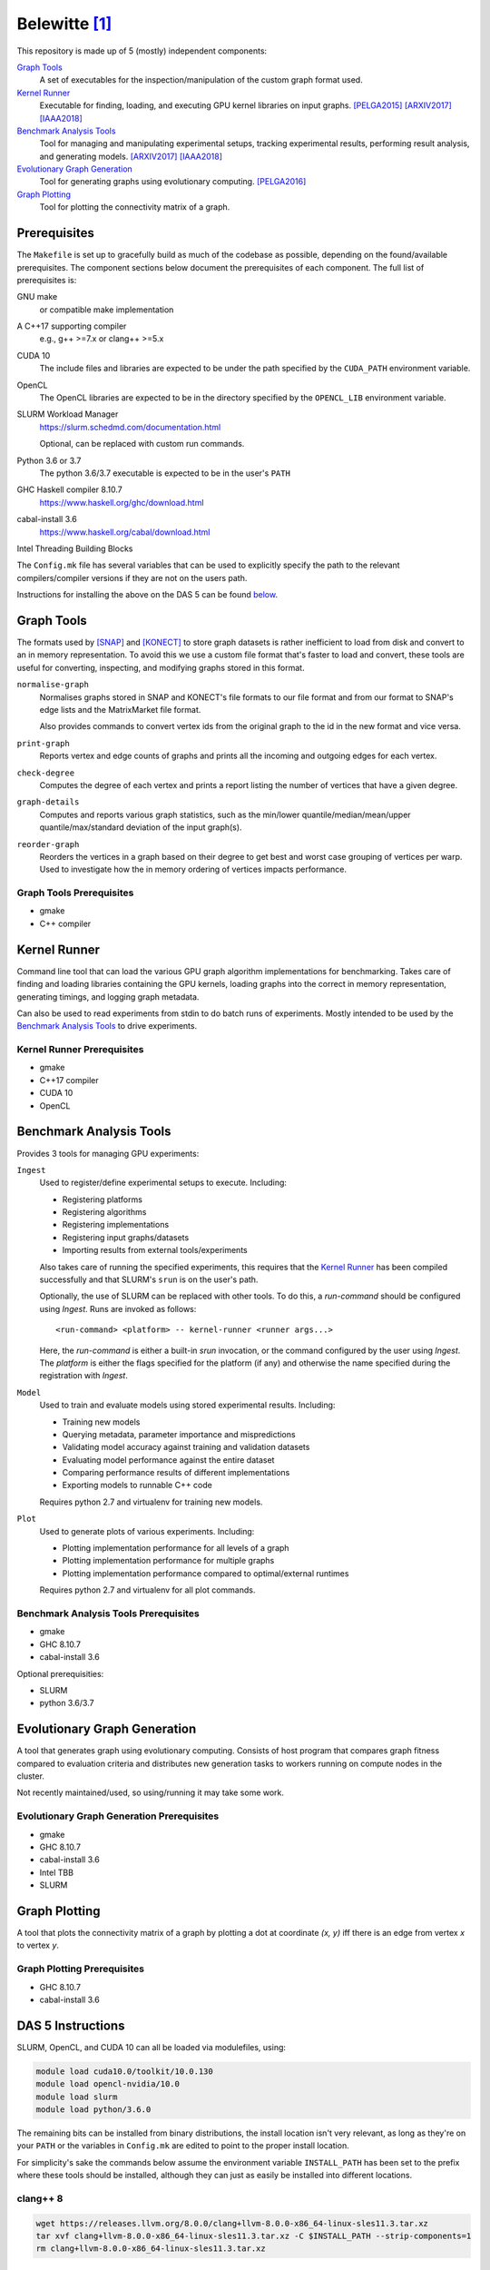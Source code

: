==============
Belewitte [1]_
==============

.. image:: https://zenodo.org/badge/88159659.svg
   :target: https://zenodo.org/badge/latestdoi/88159659
.. image:: https://zenodo.org/badge/DOI/10.5281/zenodo.6925023.svg
   :target: https://doi.org/10.5281/zenodo.6925023

This repository is made up of 5 (mostly) independent components:

`Graph Tools`_
    A set of executables for the inspection/manipulation of the custom graph
    format used.

`Kernel Runner`_
    Executable for finding, loading, and executing GPU kernel libraries on
    input graphs. [PELGA2015]_ [ARXIV2017]_ [IAAA2018]_

`Benchmark Analysis Tools`_
    Tool for managing and manipulating experimental setups, tracking
    experimental results, performing result analysis, and generating models.
    [ARXIV2017]_ [IAAA2018]_

`Evolutionary Graph Generation`_
    Tool for generating graphs using evolutionary computing. [PELGA2016]_

`Graph Plotting`_
    Tool for plotting the connectivity matrix of a graph.

Prerequisites
=============

The ``Makefile`` is set up to gracefully build as much of the codebase as
possible, depending on the found/available prerequisites. The component
sections below document the prerequisites of each component. The full list of
prerequisites is:

GNU make
    or compatible make implementation

A C++17 supporting compiler
    e.g., g++ >=7.x or clang++ >=5.x

CUDA 10
    The include files and libraries are expected to be under the path specified
    by the ``CUDA_PATH`` environment variable.

OpenCL
    The OpenCL libraries are expected to be in the directory specified by the
    ``OPENCL_LIB`` environment variable.

SLURM Workload Manager
    https://slurm.schedmd.com/documentation.html

    Optional, can be replaced with custom run commands.

Python 3.6 or 3.7
    The python 3.6/3.7 executable is expected to be in the user's ``PATH``

GHC Haskell compiler 8.10.7
    https://www.haskell.org/ghc/download.html

cabal-install 3.6
    https://www.haskell.org/cabal/download.html

Intel Threading Building Blocks

The ``Config.mk`` file has several variables that can be used to explicitly
specify the path to the relevant compilers/compiler versions if they are not on
the users path.

Instructions for installing the above on the DAS 5 can be found `below <DAS 5
Instructions_>`_.

Graph Tools
===========

The formats used by [SNAP]_ and [KONECT]_ to store graph datasets is rather
inefficient to load from disk and convert to an in memory representation. To
avoid this we use a custom file format that's faster to load and convert, these
tools are useful for converting, inspecting, and modifying graphs stored in
this format.

``normalise-graph``
    Normalises graphs stored in SNAP and KONECT's file formats to our file
    format and from our format to SNAP's edge lists and the MatrixMarket file
    format.

    Also provides commands to convert vertex ids from the original graph to the
    id in the new format and vice versa.

``print-graph``
    Reports vertex and edge counts of graphs and prints all the incoming and
    outgoing edges for each vertex.

``check-degree``
    Computes the degree of each vertex and prints a report listing the number
    of vertices that have a given degree.

``graph-details``
    Computes and reports various graph statistics, such as the min/lower
    quantile/median/mean/upper quantile/max/standard deviation of the input
    graph(s).

``reorder-graph``
    Reorders the vertices in a graph based on their degree to get best and
    worst case grouping of vertices per warp. Used to investigate how the in
    memory ordering of vertices impacts performance.

Graph Tools Prerequisites
-------------------------

* gmake
* C++ compiler

Kernel Runner
=============

Command line tool that can load the various GPU graph algorithm
implementations for benchmarking. Takes care of finding and loading libraries
containing the GPU kernels, loading graphs into the correct in memory
representation, generating timings, and logging graph metadata.

Can also be used to read experiments from stdin to do batch runs of
experiments. Mostly intended to be used by the `Benchmark Analysis Tools`_ to
drive experiments.

Kernel Runner Prerequisites
---------------------------

* gmake
* C++17 compiler
* CUDA 10
* OpenCL

Benchmark Analysis Tools
========================

Provides 3 tools for managing GPU experiments:

``Ingest``
    Used to register/define experimental setups to execute. Including:

    * Registering platforms
    * Registering algorithms
    * Registering implementations
    * Registering input graphs/datasets
    * Importing results from external tools/experiments

    Also takes care of running the specified experiments, this requires that
    the `Kernel Runner`_ has been compiled successfully and that SLURM's
    ``srun`` is on the user's path.

    Optionally, the use of SLURM can be replaced with other tools. To do this,
    a `run-command` should be configured using `Ingest`. Runs are invoked as
    follows::

        <run-command> <platform> -- kernel-runner <runner args...>

    Here, the `run-command` is either a built-in `srun` invocation, or the
    command configured by the user using `Ingest`. The `platform` is either the
    flags specified for the platform (if any) and otherwise the name specified
    during the registration with `Ingest`.

``Model``
    Used to train and evaluate models using stored experimental results.
    Including:

    * Training new models
    * Querying metadata, parameter importance and mispredictions
    * Validating model accuracy against training and validation datasets
    * Evaluating model performance against the entire dataset
    * Comparing performance results of different implementations
    * Exporting models to runnable C++ code

    Requires python 2.7 and virtualenv for training new models.

``Plot``
    Used to generate plots of various experiments. Including:

    * Plotting implementation performance for all levels of a graph
    * Plotting implementation performance for multiple graphs
    * Plotting implementation performance compared to optimal/external
      runtimes

    Requires python 2.7 and virtualenv for all plot commands.

Benchmark Analysis Tools Prerequisites
--------------------------------------

* gmake
* GHC 8.10.7
* cabal-install 3.6

Optional prerequisities:

* SLURM
* python 3.6/3.7

Evolutionary Graph Generation
=============================

A tool that generates graph using evolutionary computing. Consists of host
program that compares graph fitness compared to evaluation criteria and
distributes new generation tasks to workers running on compute nodes in the
cluster.

Not recently maintained/used, so using/running it may take some work.

Evolutionary Graph Generation Prerequisites
-------------------------------------------

* gmake
* GHC 8.10.7
* cabal-install 3.6
* Intel TBB
* SLURM

Graph Plotting
==============

A tool that plots the connectivity matrix of a graph by plotting a dot at
coordinate `(x, y)` iff there is an edge from vertex `x` to vertex `y`.

Graph Plotting Prerequisites
----------------------------

* GHC 8.10.7
* cabal-install 3.6

DAS 5 Instructions
==================

SLURM, OpenCL, and CUDA 10 can all be loaded via modulefiles, using:

.. code:: bash

    module load cuda10.0/toolkit/10.0.130
    module load opencl-nvidia/10.0
    module load slurm
    module load python/3.6.0

The remaining bits can be installed from binary distributions, the install
location isn't very relevant, as long as they're on your ``PATH`` or the
variables in ``Config.mk`` are edited to point to the proper install location.

For simplicity's sake the commands below assume the environment variable
``INSTALL_PATH`` has been set to the prefix where these tools should be
installed, although they can just as easily be installed into different
locations.

clang++ 8
---------

.. code:: bash

    wget https://releases.llvm.org/8.0.0/clang+llvm-8.0.0-x86_64-linux-sles11.3.tar.xz
    tar xvf clang+llvm-8.0.0-x86_64-linux-sles11.3.tar.xz -C $INSTALL_PATH --strip-components=1
    rm clang+llvm-8.0.0-x86_64-linux-sles11.3.tar.xz

GHC 8.10.7
----------

.. code:: bash


    wget https://downloads.haskell.org/~ghc/8.10.7/ghc-8.10.7-x86_64-centos7-linux.tar.xz
    tar xvf ghc-8.10.7-x86_64-centos7-linux.tar.xz
    rm ghc-8.10.7-x86_64-centos7-linux.tar.xz
    cd ghc-8.10.7
    ./configure --prefix=$INSTALL_PATH
    make install
    hash -r
    cd ..
    rm -r ghc-8.10.7

cabal-install 3.6
-----------------

.. code:: bash

    wget https://downloads.haskell.org/~ghcup/unofficial-bindists/cabal/3.6.2.0/cabal-install-3.6.2.0-x86_64-linux-alpine-static.tar.xz
    tar xvf cabal-install-3.6.2.0-x86_64-linux-alpine-static.tar.xz
    mkdir -p $INSTALL_PATH/bin/
    mv cabal $INSTALL_PATH/bin/
    rm cabal.sig cabal-install-3.6.2.0-x86_64-linux-alpine-static.tar.xz

-------------------------------------------------------------------------------

.. [1] Mythological being associated with precognition/prediction and graves [2]_

.. [2] This is funny if you know Dutch...

.. [SNAP] http://snap.stanford.edu/data/index.html

.. [KONECT] http://konect.uni-koblenz.de/networks/

.. _indirect: `DAS 5 Instructions`_

.. [PELGA2015]
    :Title: “Quantifying the Performance Impact of Graph Structure on Neighbour Iteration Strategies for PageRank”
    :Authors: Merijn Verstraaten, Ana Lucia Varbanescu, and Cees de Laat
    :Workshop: 1:superscript:`st` Workshop on Performance Engineering for Large Scale Graph Analytics
    :Proceedings: European Conference on Parallel Processing
    :Pages: 528–540
    :Year: 2015
    :Publisher: Springer, Cham

.. [PELGA2016]
    :Title: “Synthetic Graph Generation for Systematic Exploration of Graph Structural Properties”
    :Authors: Merijn Verstraaten, Ana Lucia Varbanescu, and Cees de Laat
    :Workshop: 2:superscript:`nd` Workshop on Performance Engineering for Large Scale Graph Analytics
    :Proceedings: European Conference on Parallel Processing
    :Pages: 557–570
    :Year: 2016
    :Publisher: Springer, Cham

.. [ARXIV2017]
    :Title: “Using Graph Properties to Speed-up GPU-based Graph Traversal: A Model-driven Approach”
    :Authors: Merijn Verstraaten, Ana Lucia Varbanescu, and Cees de Laat
    :Year: 2017
    :eprint: arXiv:1708.01159
    :URL: https://arxiv.org/abs/1708.01159

.. [IAAA2018]
    :Title: “Mix-and-Match: A Model-driven Runtime Optimisation Strategy for BFS on GPUs”
    :Authors: Merijn Verstraaten, Ana Lucia Varbanescu, and Cees de Laat
    :Workshop: 8:superscript:`th` Workshop on Irregular Applications: Architectures and Algorithms
    :Proceedings: 2018 IEEE/ACM 8th Workshop on Irregular Applications: Architectures and Algorithms
    :Pages: 53-60
    :Year: 2018
    :Publisher: IEEE
